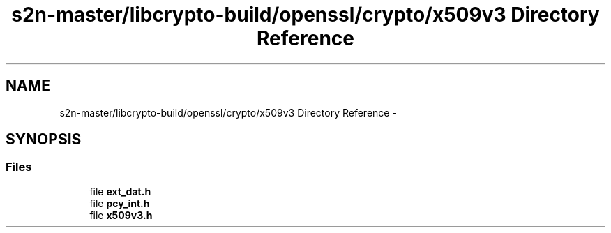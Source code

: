 .TH "s2n-master/libcrypto-build/openssl/crypto/x509v3 Directory Reference" 3 "Fri Aug 19 2016" "s2n-doxygen-full" \" -*- nroff -*-
.ad l
.nh
.SH NAME
s2n-master/libcrypto-build/openssl/crypto/x509v3 Directory Reference \- 
.SH SYNOPSIS
.br
.PP
.SS "Files"

.in +1c
.ti -1c
.RI "file \fBext_dat\&.h\fP"
.br
.ti -1c
.RI "file \fBpcy_int\&.h\fP"
.br
.ti -1c
.RI "file \fBx509v3\&.h\fP"
.br
.in -1c
